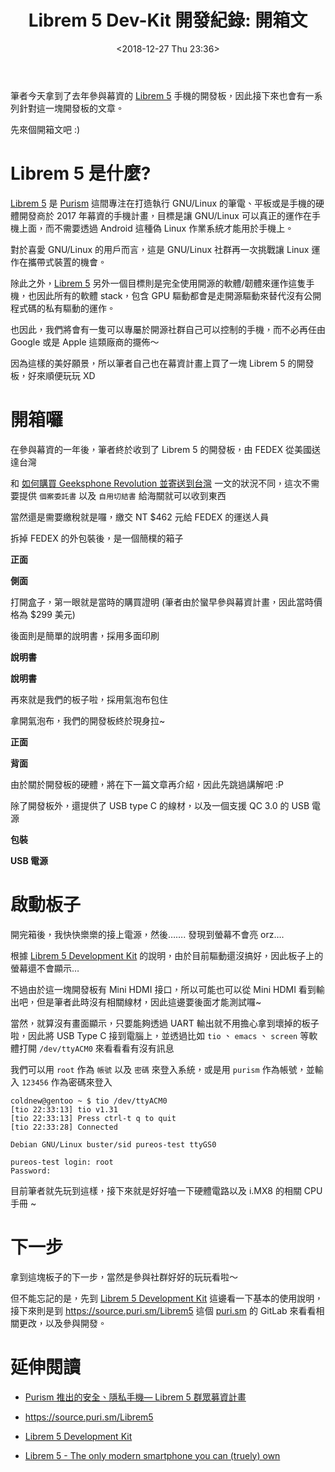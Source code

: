 #+TITLE: Librem 5 Dev-Kit 開發紀錄: 開箱文
#+OPTIONS: num:nil ^:nil
#+ABBRLINK: 4c50d1c9
#+DATE: <2018-12-27 Thu 23:36>
#+TAGS: librem-5, imx8
#+LANGUAGE: zh-tw
#+CATEGORIES: Librem 5 Dev-Kit 開發紀錄

筆者今天拿到了去年參與幕資的 [[https://puri.sm/products/librem-5/][Librem 5]] 手機的開發板，因此接下來也會有一系列針對這一塊開發板的文章。

先來個開箱文吧 :)

#+HTML: <!-- more -->

* Librem 5 是什麼?

[[https://puri.sm/products/librem-5/][Librem 5]] 是 [[https://puri.sm/][Purism]] 這間專注在打造執行 GNU/Linux 的筆電、平板或是手機的硬體開發商於 2017 年幕資的手機計畫，目標是讓 GNU/Linux 可以真正的運作在手機上面，而不需要透過 Android 這種偽 Linux 作業系統才能用於手機上。

對於喜愛 GNU/Linux 的用戶而言，這是 GNU/Linux 社群再一次挑戰讓 Linux 運作在攜帶式裝置的機會。

除此之外，[[https://puri.sm/products/librem-5/][Librem 5]] 另外一個目標則是完全使用開源的軟體/韌體來運作這隻手機，也因此所有的軟體 stack，包含 GPU 驅動都會是走開源驅動來替代沒有公開程式碼的私有驅動的運作。

也因此，我們將會有一隻可以專屬於開源社群自己可以控制的手機，而不必再任由 Google 或是 Apple 這類廠商的擺佈～

因為這樣的美好願景，所以筆者自己也在幕資計畫上買了一塊 Librem 5 的開發板，好來順便玩玩 XD

* 開箱囉

在參與幕資的一年後，筆者終於收到了 Librem 5 的開發板，由 FEDEX 從美國送達台灣

[[file:Librem-5-Dev-Kit-開發紀錄-:-開箱文/1.jpg]]

和 [[https://coldnew.github.io/9044520c/][如何購買 Geeksphone Revolution 並寄送到台灣]] 一文的狀況不同，這次不需要提供 =個案委託書= 以及 =自用切結書= 給海關就可以收到東西

當然還是需要繳稅就是囉，繳交 NT $462 元給 FEDEX 的運送人員

[[file:Librem-5-Dev-Kit-開發紀錄-:-開箱文/2.jpg]]

拆掉 FEDEX 的外包裝後，是一個簡樸的箱子

#+HTML: <div class="row "><div class="col-md-6 ">

*正面*

[[file:Librem-5-Dev-Kit-開發紀錄-:-開箱文/3.jpg]]

#+HTML: </div><div class="col-md-6">

*側面*

[[file:Librem-5-Dev-Kit-開發紀錄-:-開箱文/4.jpg]]

#+HTML: </div> </div>

打開盒子，第一眼就是當時的購買證明 (筆者由於蠻早參與幕資計畫，因此當時價格為 $299 美元)

[[file:Librem-5-Dev-Kit-開發紀錄-:-開箱文/5.jpg]]

後面則是簡單的說明書，採用多面印刷

#+HTML: <div class="row "><div class="col-md-6 ">

*說明書*

[[file:Librem-5-Dev-Kit-開發紀錄-:-開箱文/6.jpg]]

#+HTML: </div><div class="col-md-6">

*說明書*

[[file:Librem-5-Dev-Kit-開發紀錄-:-開箱文/7.jpg]]

#+HTML: </div> </div>

再來就是我們的板子啦，採用氣泡布包住

[[file:Librem-5-Dev-Kit-開發紀錄-:-開箱文/8.jpg]]

拿開氣泡布，我們的開發板終於現身拉~

#+HTML: <div class="row "><div class="col-md-6 ">

*正面*

[[file:Librem-5-Dev-Kit-開發紀錄-:-開箱文/9.jpg]]

#+HTML: </div><div class="col-md-6">

*背面*

[[file:Librem-5-Dev-Kit-開發紀錄-:-開箱文/a.jpg]]

#+HTML: </div> </div>

由於關於開發板的硬體，將在下一篇文章再介紹，因此先跳過講解吧 :P

除了開發板外，還提供了 USB type C 的線材，以及一個支援 QC 3.0 的 USB 電源

#+HTML: <div class="row "><div class="col-md-6 ">

*包裝*

[[file:Librem-5-Dev-Kit-開發紀錄-:-開箱文/b.jpg]]

#+HTML: </div><div class="col-md-6">

*USB 電源*

[[file:Librem-5-Dev-Kit-開發紀錄-:-開箱文/c.jpg]]

#+HTML: </div> </div>

* 啟動板子

開完箱後，我快快樂樂的接上電源，然後....... 發現到螢幕不會亮 orz....

根據 [[https://developer.puri.sm/Librem5/Development_Environment/Boards/imx8.html][Librem 5 Development Kit]] 的說明，由於目前驅動還沒搞好，因此板子上的螢幕還不會顯示...

[[file:Librem-5-Dev-Kit-開發紀錄-:-開箱文/d.png]]

不過由於這一塊開發板有 Mini HDMI 接口，所以可能也可以從 Mini HDMI 看到輸出吧，但是筆者此時沒有相關線材，因此這邊要後面才能測試囉~

當然，就算沒有畫面顯示，只要能夠透過 UART 輸出就不用擔心拿到壞掉的板子啦，因此將 USB Type C 接到電腦上，並透過比如 =tio= 、 =emacs= 、 =screen= 等軟體打開 =/dev/ttyACM0= 來看看看有沒有訊息

我們可以用 =root= 作為 =帳號= 以及 =密碼= 來登入系統，或是用 =purism= 作為帳號，並輸入 =123456= 作為密碼來登入

#+BEGIN_EXAMPLE
  coldnew@gentoo ~ $ tio /dev/ttyACM0
  [tio 22:33:13] tio v1.31
  [tio 22:33:13] Press ctrl-t q to quit
  [tio 22:33:28] Connected

  Debian GNU/Linux buster/sid pureos-test ttyGS0

  pureos-test login: root
  Password:
#+END_EXAMPLE

目前筆者就先玩到這樣，接下來就是好好嗑一下硬體電路以及 i.MX8 的相關 CPU 手冊 ~

* 下一步

拿到這塊板子的下一步，當然是參與社群好好的玩玩看啦～

但不能忘記的是，先到 [[https://developer.puri.sm/Librem5/Development_Environment/Boards/imx8.html][Librem 5 Development Kit]] 這邊看一下基本的使用說明，接下來則是到 https://source.puri.sm/Librem5 這個 [[https://puri.sm/][puri.sm]] 的 GitLab 來看看相關更改，以及參與開發。

* 延伸閱讀

- [[http://breezymove.blogspot.com/2017/08/purism-librem-5.html][Purism 推出的安全、隱私手機— Librem 5 群眾募資計畫]]

- https://source.puri.sm/Librem5

- [[https://developer.puri.sm/Librem5/Development_Environment/Boards/imx8.html][Librem 5 Development Kit]]

- [[https://puri.sm/products/librem-5/][Librem 5 - The only modern smartphone you can (truely) own]]

* 其他參考                                                         :noexport:
